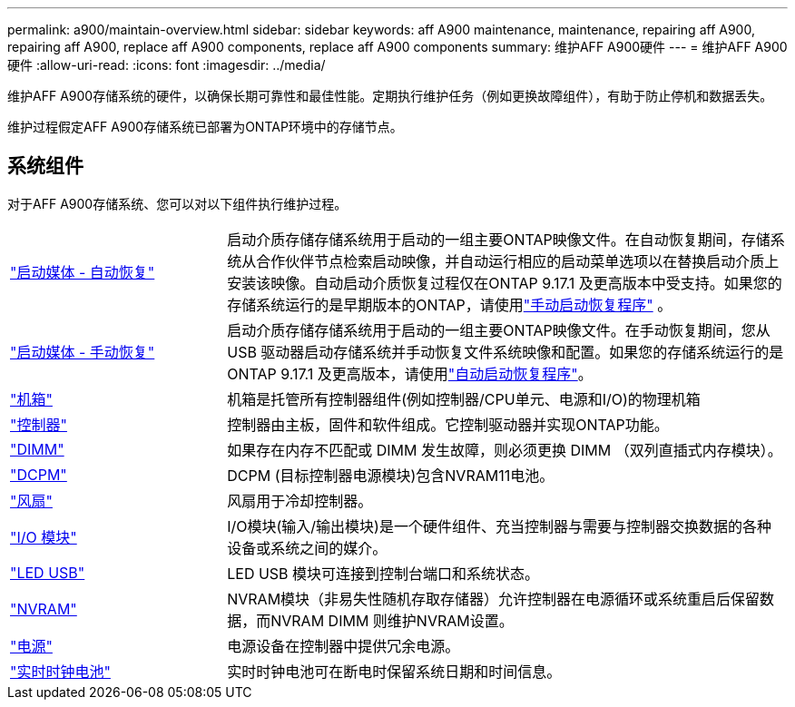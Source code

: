 ---
permalink: a900/maintain-overview.html 
sidebar: sidebar 
keywords: aff A900 maintenance, maintenance, repairing aff A900, repairing aff A900, replace aff A900 components, replace aff A900 components 
summary: 维护AFF A900硬件 
---
= 维护AFF A900硬件
:allow-uri-read: 
:icons: font
:imagesdir: ../media/


[role="lead"]
维护AFF A900存储系统的硬件，以确保长期可靠性和最佳性能。定期执行维护任务（例如更换故障组件），有助于防止停机和数据丢失。

维护过程假定AFF A900存储系统已部署为ONTAP环境中的存储节点。



== 系统组件

对于AFF A900存储系统、您可以对以下组件执行维护过程。

[cols="25,65"]
|===


 a| 
link:bootmedia-replace-workflow-bmr.html["启动媒体 - 自动恢复"]
 a| 
启动介质存储存储系统用于启动的一组主要ONTAP映像文件。在自动恢复期间，存储系统从合作伙伴节点检索启动映像，并自动运行相应的启动菜单选项以在替换启动介质上安装该映像。自动启动介质恢复过程仅在ONTAP 9.17.1 及更高版本中受支持。如果您的存储系统运行的是早期版本的ONTAP，请使用link:bootmedia-replace-workflow.html["手动启动恢复程序"] 。



 a| 
link:bootmedia-replace-workflow.html["启动媒体 - 手动恢复"]
 a| 
启动介质存储存储系统用于启动的一组主要ONTAP映像文件。在手动恢复期间，您从 USB 驱动器启动存储系统并手动恢复文件系统映像和配置。如果您的存储系统运行的是ONTAP 9.17.1 及更高版本，请使用link:bootmedia-replace-workflow-bmr.html["自动启动恢复程序"]。



 a| 
link:chassis_replace_overview.html["机箱"]
 a| 
机箱是托管所有控制器组件(例如控制器/CPU单元、电源和I/O)的物理机箱



 a| 
link:controller_replace_overview.html["控制器"]
 a| 
控制器由主板，固件和软件组成。它控制驱动器并实现ONTAP功能。



 a| 
link:dimm_replace.html["DIMM"]
 a| 
如果存在内存不匹配或 DIMM 发生故障，则必须更换 DIMM （双列直插式内存模块）。



 a| 
link:dcpm-nvram11-battery-replace.html["DCPM"]
 a| 
DCPM (目标控制器电源模块)包含NVRAM11电池。



 a| 
link:fan_swap_out.html["风扇"]
 a| 
风扇用于冷却控制器。



 a| 
link:pci_cards_and_risers_replace.html["I/O 模块"]
 a| 
I/O模块(输入/输出模块)是一个硬件组件、充当控制器与需要与控制器交换数据的各种设备或系统之间的媒介。



 a| 
link:led_module_replace.html["LED USB"]
 a| 
LED USB 模块可连接到控制台端口和系统状态。



 a| 
link:nvram_module_or_nvram_dimm_replacement.html["NVRAM"]
 a| 
NVRAM模块（非易失性随机存取存储器）允许控制器在电源循环或系统重启后保留数据，而NVRAM DIMM 则维护NVRAM设置。



 a| 
link:power_supply_swap_out.html["电源"]
 a| 
电源设备在控制器中提供冗余电源。



 a| 
link:rtc_battery_replace.html["实时时钟电池"]
 a| 
实时时钟电池可在断电时保留系统日期和时间信息。

|===